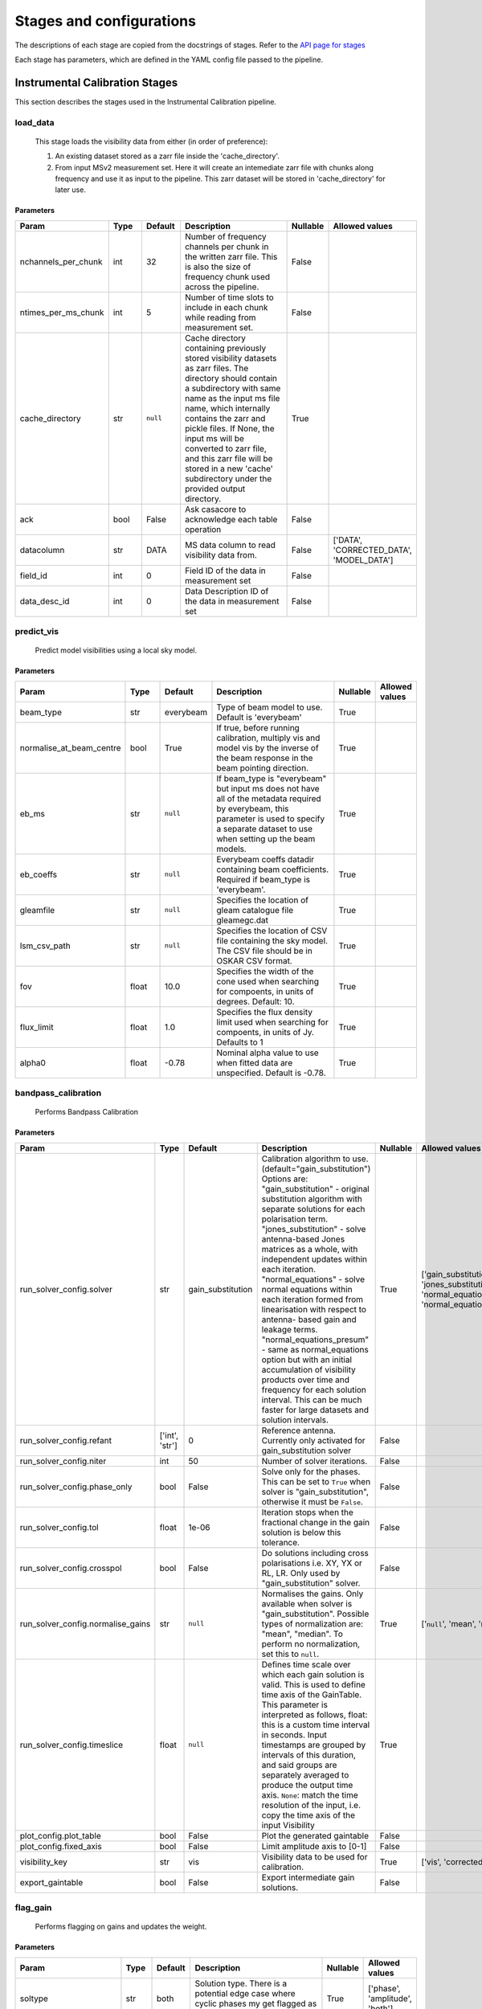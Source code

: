 Stages and configurations
#########################

.. This page is generated using docs/generate_config.py

The descriptions of each stage are copied from the docstrings of stages.
Refer to the `API page for stages <package/guide.html#stages>`_

Each stage has parameters, which are defined in the YAML config file passed to the pipeline.

Instrumental Calibration Stages
*******************************

This section describes the stages used in the Instrumental Calibration pipeline.

load_data
=========

    This stage loads the visibility data from either (in order of preference):

    1. An existing dataset stored as a zarr file inside the 'cache_directory'.
    2. From input MSv2 measurement set. Here it will create an intemediate
       zarr file with chunks along frequency and use it as input to the
       pipeline. This zarr dataset will be stored in 'cache_directory' for
       later use.

Parameters
----------

..  table::
    :width: 100%
    :widths: 15, 10, 10, 45, 10, 10

    +---------------------+--------+-----------+---------------------------------------------------------------------------------+------------+------------------------------------------+
    | Param               | Type   | Default   | Description                                                                     | Nullable   | Allowed values                           |
    +=====================+========+===========+=================================================================================+============+==========================================+
    | nchannels_per_chunk | int    | 32        | Number of frequency channels per chunk in the             written zarr file.    | False      |                                          |
    |                     |        |           | This is also the size of frequency chunk             used across the pipeline.  |            |                                          |
    +---------------------+--------+-----------+---------------------------------------------------------------------------------+------------+------------------------------------------+
    | ntimes_per_ms_chunk | int    | 5         | Number of time slots to include in each chunk             while reading from    | False      |                                          |
    |                     |        |           | measurement set.                                                                |            |                                          |
    +---------------------+--------+-----------+---------------------------------------------------------------------------------+------------+------------------------------------------+
    | cache_directory     | str    | ``null``  | Cache directory containing previously stored             visibility datasets as | True       |                                          |
    |                     |        |           | zarr files. The directory should contain             a subdirectory with same   |            |                                          |
    |                     |        |           | name as the input ms file name, which             internally contains the zarr  |            |                                          |
    |                     |        |           | and pickle files.             If None, the input ms will be converted to zarr   |            |                                          |
    |                     |        |           | file,             and this zarr file will be stored in a new 'cache'            |            |                                          |
    |                     |        |           | subdirectory under the provided output directory.                               |            |                                          |
    +---------------------+--------+-----------+---------------------------------------------------------------------------------+------------+------------------------------------------+
    | ack                 | bool   | False     | Ask casacore to acknowledge each table operation                                | False      |                                          |
    +---------------------+--------+-----------+---------------------------------------------------------------------------------+------------+------------------------------------------+
    | datacolumn          | str    | DATA      | MS data column to read visibility data from.                                    | False      | ['DATA', 'CORRECTED_DATA', 'MODEL_DATA'] |
    +---------------------+--------+-----------+---------------------------------------------------------------------------------+------------+------------------------------------------+
    | field_id            | int    | 0         | Field ID of the data in measurement set                                         | False      |                                          |
    +---------------------+--------+-----------+---------------------------------------------------------------------------------+------------+------------------------------------------+
    | data_desc_id        | int    | 0         | Data Description ID of the data in measurement set                              | False      |                                          |
    +---------------------+--------+-----------+---------------------------------------------------------------------------------+------------+------------------------------------------+


predict_vis
===========

    Predict model visibilities using a local sky model.

Parameters
----------

..  table::
    :width: 100%
    :widths: 15, 10, 10, 45, 10, 10

    +--------------------------+--------+-----------+----------------------------------------------------------------------------------+------------+------------------+
    | Param                    | Type   | Default   | Description                                                                      | Nullable   | Allowed values   |
    +==========================+========+===========+==================================================================================+============+==================+
    | beam_type                | str    | everybeam | Type of beam model to use. Default is 'everybeam'                                | True       |                  |
    +--------------------------+--------+-----------+----------------------------------------------------------------------------------+------------+------------------+
    | normalise_at_beam_centre | bool   | True      | If true, before running calibration, multiply vis             and model vis by   | True       |                  |
    |                          |        |           | the inverse of the beam response in the             beam pointing direction.     |            |                  |
    +--------------------------+--------+-----------+----------------------------------------------------------------------------------+------------+------------------+
    | eb_ms                    | str    | ``null``  | If beam_type is "everybeam" but input ms does             not have all of the    | True       |                  |
    |                          |        |           | metadata required by everybeam, this parameter             is used to specify a  |            |                  |
    |                          |        |           | separate dataset to use when setting up             the beam models.             |            |                  |
    +--------------------------+--------+-----------+----------------------------------------------------------------------------------+------------+------------------+
    | eb_coeffs                | str    | ``null``  | Everybeam coeffs datadir containing beam             coefficients. Required if   | True       |                  |
    |                          |        |           | beam_type is 'everybeam'.                                                        |            |                  |
    +--------------------------+--------+-----------+----------------------------------------------------------------------------------+------------+------------------+
    | gleamfile                | str    | ``null``  | Specifies the location of gleam catalogue             file gleamegc.dat          | True       |                  |
    +--------------------------+--------+-----------+----------------------------------------------------------------------------------+------------+------------------+
    | lsm_csv_path             | str    | ``null``  | Specifies the location of CSV file containing the             sky model. The CSV | True       |                  |
    |                          |        |           | file should be in OSKAR CSV format.                                              |            |                  |
    +--------------------------+--------+-----------+----------------------------------------------------------------------------------+------------+------------------+
    | fov                      | float  | 10.0      | Specifies the width of the cone used when             searching for compoents,   | True       |                  |
    |                          |        |           | in units of degrees. Default: 10.                                                |            |                  |
    +--------------------------+--------+-----------+----------------------------------------------------------------------------------+------------+------------------+
    | flux_limit               | float  | 1.0       | Specifies the flux density limit used when             searching for compoents,  | True       |                  |
    |                          |        |           | in units of Jy. Defaults to 1                                                    |            |                  |
    +--------------------------+--------+-----------+----------------------------------------------------------------------------------+------------+------------------+
    | alpha0                   | float  | -0.78     | Nominal alpha value to use when fitted data             are unspecified. Default | True       |                  |
    |                          |        |           | is -0.78.                                                                        |            |                  |
    +--------------------------+--------+-----------+----------------------------------------------------------------------------------+------------+------------------+


bandpass_calibration
====================

    Performs Bandpass Calibration

Parameters
----------

..  table::
    :width: 100%
    :widths: 15, 10, 10, 45, 10, 10

    +-----------------------------------+----------------+-------------------+---------------------------------------------------------------------------------+------------+--------------------------------------------------------------------------------------------+
    | Param                             | Type           | Default           | Description                                                                     | Nullable   | Allowed values                                                                             |
    +===================================+================+===================+=================================================================================+============+============================================================================================+
    | run_solver_config.solver          | str            | gain_substitution | Calibration algorithm to use.                 (default="gain_substitution")     | True       | ['gain_substitution', 'jones_substitution', 'normal_equations', 'normal_equations_presum'] |
    |                                   |                |                   | Options are:                 "gain_substitution" - original substitution        |            |                                                                                            |
    |                                   |                |                   | algorithm                 with separate solutions for each polarisation term.   |            |                                                                                            |
    |                                   |                |                   | "jones_substitution" - solve antenna-based Jones matrices                 as a  |            |                                                                                            |
    |                                   |                |                   | whole, with independent updates within each iteration.                          |            |                                                                                            |
    |                                   |                |                   | "normal_equations" - solve normal equations within                 each         |            |                                                                                            |
    |                                   |                |                   | iteration formed from linearisation with respect to                 antenna-    |            |                                                                                            |
    |                                   |                |                   | based gain and leakage terms.                 "normal_equations_presum" - same  |            |                                                                                            |
    |                                   |                |                   | as normal_equations                 option but with an initial accumulation of  |            |                                                                                            |
    |                                   |                |                   | visibility                 products over time and frequency for each solution   |            |                                                                                            |
    |                                   |                |                   | interval. This can be much faster for large datasets                 and        |            |                                                                                            |
    |                                   |                |                   | solution intervals.                                                             |            |                                                                                            |
    +-----------------------------------+----------------+-------------------+---------------------------------------------------------------------------------+------------+--------------------------------------------------------------------------------------------+
    | run_solver_config.refant          | ['int', 'str'] | 0                 | Reference antenna.                 Currently only activated for                 | False      |                                                                                            |
    |                                   |                |                   | gain_substitution solver                                                        |            |                                                                                            |
    +-----------------------------------+----------------+-------------------+---------------------------------------------------------------------------------+------------+--------------------------------------------------------------------------------------------+
    | run_solver_config.niter           | int            | 50                | Number of solver iterations.                                                    | False      |                                                                                            |
    +-----------------------------------+----------------+-------------------+---------------------------------------------------------------------------------+------------+--------------------------------------------------------------------------------------------+
    | run_solver_config.phase_only      | bool           | False             | Solve only for the phases. This can be set                 to ``True`` when     | False      |                                                                                            |
    |                                   |                |                   | solver is "gain_substitution",                 otherwise it must be ``False``.  |            |                                                                                            |
    +-----------------------------------+----------------+-------------------+---------------------------------------------------------------------------------+------------+--------------------------------------------------------------------------------------------+
    | run_solver_config.tol             | float          | 1e-06             | Iteration stops when the fractional change                 in the gain solution | False      |                                                                                            |
    |                                   |                |                   | is below this tolerance.                                                        |            |                                                                                            |
    +-----------------------------------+----------------+-------------------+---------------------------------------------------------------------------------+------------+--------------------------------------------------------------------------------------------+
    | run_solver_config.crosspol        | bool           | False             | Do solutions including cross polarisations                 i.e. XY, YX or RL,   | False      |                                                                                            |
    |                                   |                |                   | LR.                 Only used by "gain_substitution" solver.                    |            |                                                                                            |
    +-----------------------------------+----------------+-------------------+---------------------------------------------------------------------------------+------------+--------------------------------------------------------------------------------------------+
    | run_solver_config.normalise_gains | str            | ``null``          | Normalises the gains.                 Only available when solver is             | True       | ['``null``', 'mean', 'median']                                                             |
    |                                   |                |                   | "gain_substitution".                 Possible types of normalization are:       |            |                                                                                            |
    |                                   |                |                   | "mean", "median".                 To perform no normalization, set this to      |            |                                                                                            |
    |                                   |                |                   | ``null``.                                                                       |            |                                                                                            |
    +-----------------------------------+----------------+-------------------+---------------------------------------------------------------------------------+------------+--------------------------------------------------------------------------------------------+
    | run_solver_config.timeslice       | float          | ``null``          | Defines time scale over which each gain solution                 is valid. This | True       |                                                                                            |
    |                                   |                |                   | is used to define time axis of the GainTable.                 This parameter is |            |                                                                                            |
    |                                   |                |                   | interpreted as follows,                  float: this is a custom time interval  |            |                                                                                            |
    |                                   |                |                   | in seconds.                 Input timestamps are grouped by intervals of this   |            |                                                                                            |
    |                                   |                |                   | duration,                 and said groups are separately averaged to produce    |            |                                                                                            |
    |                                   |                |                   | the output time axis.                  ``None``: match the time resolution of   |            |                                                                                            |
    |                                   |                |                   | the input, i.e. copy                 the time axis of the input Visibility      |            |                                                                                            |
    +-----------------------------------+----------------+-------------------+---------------------------------------------------------------------------------+------------+--------------------------------------------------------------------------------------------+
    | plot_config.plot_table            | bool           | False             | Plot the generated gaintable                                                    | False      |                                                                                            |
    +-----------------------------------+----------------+-------------------+---------------------------------------------------------------------------------+------------+--------------------------------------------------------------------------------------------+
    | plot_config.fixed_axis            | bool           | False             | Limit amplitude axis to [0-1]                                                   | False      |                                                                                            |
    +-----------------------------------+----------------+-------------------+---------------------------------------------------------------------------------+------------+--------------------------------------------------------------------------------------------+
    | visibility_key                    | str            | vis               | Visibility data to be used for calibration.                                     | True       | ['vis', 'corrected_vis']                                                                   |
    +-----------------------------------+----------------+-------------------+---------------------------------------------------------------------------------+------------+--------------------------------------------------------------------------------------------+
    | export_gaintable                  | bool           | False             | Export intermediate gain solutions.                                             | False      |                                                                                            |
    +-----------------------------------+----------------+-------------------+---------------------------------------------------------------------------------+------------+--------------------------------------------------------------------------------------------+


flag_gain
=========

    Performs flagging on gains and updates the weight.

Parameters
----------

..  table::
    :width: 100%
    :widths: 15, 10, 10, 45, 10, 10

    +----------------------------+--------+-----------+----------------------------------------------------------------------------------+------------+--------------------------------+
    | Param                      | Type   | Default   | Description                                                                      | Nullable   | Allowed values                 |
    +============================+========+===========+==================================================================================+============+================================+
    | soltype                    | str    | both      | Solution type. There is a potential edge case where cyclic phases my get flagged | True       | ['phase', 'amplitude', 'both'] |
    |                            |        |           | as outliers. eg -180 and 180                                                     |            |                                |
    +----------------------------+--------+-----------+----------------------------------------------------------------------------------+------------+--------------------------------+
    | mode                       | str    | smooth    | Detrending/fitting algorithm: smooth / poly                                      | True       | ['smooth', 'poly']             |
    +----------------------------+--------+-----------+----------------------------------------------------------------------------------+------------+--------------------------------+
    | order                      | int    | 3         | Order of the function fitted during detrending.                                  | True       |                                |
    +----------------------------+--------+-----------+----------------------------------------------------------------------------------+------------+--------------------------------+
    | apply_flag                 | bool   | True      | Weights are applied to the gains                                                 | True       |                                |
    +----------------------------+--------+-----------+----------------------------------------------------------------------------------+------------+--------------------------------+
    | skip_cross_pol             | bool   | True      | Cross polarizations is skipped when flagging                                     | True       |                                |
    +----------------------------+--------+-----------+----------------------------------------------------------------------------------+------------+--------------------------------+
    | max_ncycles                | int    | 5         | Max number of independent flagging cycles                                        | True       |                                |
    +----------------------------+--------+-----------+----------------------------------------------------------------------------------+------------+--------------------------------+
    | n_sigma                    | float  | 10.0      | Flag values greated than n_simga * sigma_hat.             Where sigma_hat is     | True       |                                |
    |                            |        |           | 1.4826 * MeanAbsoluteDeviation.                                                  |            |                                |
    +----------------------------+--------+-----------+----------------------------------------------------------------------------------+------------+--------------------------------+
    | n_sigma_rolling            | float  | 10.0      | Do a running rms and then flag those regions             that have a rms higher  | True       |                                |
    |                            |        |           | than n_sigma_rolling*MAD(rmses).                                                 |            |                                |
    +----------------------------+--------+-----------+----------------------------------------------------------------------------------+------------+--------------------------------+
    | window_size                | int    | 11        | Window size for running rms                                                      | True       |                                |
    +----------------------------+--------+-----------+----------------------------------------------------------------------------------+------------+--------------------------------+
    | normalize_gains            | bool   | True      | Normailize the amplitude and phase before flagging.                              | True       |                                |
    +----------------------------+--------+-----------+----------------------------------------------------------------------------------+------------+--------------------------------+
    | export_gaintable           | bool   | False     | Export intermediate gain solutions.                                              | False      |                                |
    +----------------------------+--------+-----------+----------------------------------------------------------------------------------+------------+--------------------------------+
    | plot_config.curve_fit_plot | bool   | True      | Plot the fitted curve of gain flagging                                           | False      |                                |
    +----------------------------+--------+-----------+----------------------------------------------------------------------------------+------------+--------------------------------+
    | plot_config.gain_flag_plot | bool   | True      | Plot the flagged weights                                                         | False      |                                |
    +----------------------------+--------+-----------+----------------------------------------------------------------------------------+------------+--------------------------------+


generate_channel_rm
===================

    Generates channel rotation measures

Parameters
----------

..  table::
    :width: 100%
    :widths: 15, 10, 10, 45, 10, 10

    +-----------------------------------+----------------+-------------------+----------------------------------------------------------------------------------+------------+--------------------------------------------------------------------------------------------+
    | Param                             | Type           | Default           | Description                                                                      | Nullable   | Allowed values                                                                             |
    +===================================+================+===================+==================================================================================+============+============================================================================================+
    | oversample                        | int            | 5                 | Oversampling value used in the rotation             calculatiosn. Note that      | True       |                                                                                            |
    |                                   |                |                   | setting this value to some higher             integer may result in high memory  |            |                                                                                            |
    |                                   |                |                   | usage.                                                                           |            |                                                                                            |
    +-----------------------------------+----------------+-------------------+----------------------------------------------------------------------------------+------------+--------------------------------------------------------------------------------------------+
    | peak_threshold                    | float          | 0.5               | Height of peak in the RM spectrum required             for a rotation detection. | True       |                                                                                            |
    +-----------------------------------+----------------+-------------------+----------------------------------------------------------------------------------+------------+--------------------------------------------------------------------------------------------+
    | refine_fit                        | bool           | True              | Whether or not to refine the RM spectrum             peak locations with a       | True       |                                                                                            |
    |                                   |                |                   | nonlinear optimisation of             the station RM values.                     |            |                                                                                            |
    +-----------------------------------+----------------+-------------------+----------------------------------------------------------------------------------+------------+--------------------------------------------------------------------------------------------+
    | visibility_key                    | str            | vis               | Visibility data to be used for calibration.                                      | True       | ['vis', 'corrected_vis']                                                                   |
    +-----------------------------------+----------------+-------------------+----------------------------------------------------------------------------------+------------+--------------------------------------------------------------------------------------------+
    | plot_rm_config.plot_rm            | bool           | False             | Plot the estimated rotational measures                 per station               | True       |                                                                                            |
    +-----------------------------------+----------------+-------------------+----------------------------------------------------------------------------------+------------+--------------------------------------------------------------------------------------------+
    | plot_rm_config.station            | ['int', 'str'] | 0                 | Station number/name to be plotted                                                | True       |                                                                                            |
    +-----------------------------------+----------------+-------------------+----------------------------------------------------------------------------------+------------+--------------------------------------------------------------------------------------------+
    | plot_table                        | bool           | False             | Plot the generated gain table                                                    | True       |                                                                                            |
    +-----------------------------------+----------------+-------------------+----------------------------------------------------------------------------------+------------+--------------------------------------------------------------------------------------------+
    | run_solver_config.solver          | str            | gain_substitution | Calibration algorithm to use.                 (default="gain_substitution")      | True       | ['gain_substitution', 'jones_substitution', 'normal_equations', 'normal_equations_presum'] |
    |                                   |                |                   | Options are:                 "gain_substitution" - original substitution         |            |                                                                                            |
    |                                   |                |                   | algorithm                 with separate solutions for each polarisation term.    |            |                                                                                            |
    |                                   |                |                   | "jones_substitution" - solve antenna-based Jones matrices                 as a   |            |                                                                                            |
    |                                   |                |                   | whole, with independent updates within each iteration.                           |            |                                                                                            |
    |                                   |                |                   | "normal_equations" - solve normal equations within                 each          |            |                                                                                            |
    |                                   |                |                   | iteration formed from linearisation with respect to                 antenna-     |            |                                                                                            |
    |                                   |                |                   | based gain and leakage terms.                 "normal_equations_presum" - same   |            |                                                                                            |
    |                                   |                |                   | as normal_equations                 option but with an initial accumulation of   |            |                                                                                            |
    |                                   |                |                   | visibility                 products over time and frequency for each solution    |            |                                                                                            |
    |                                   |                |                   | interval. This can be much faster for large datasets                 and         |            |                                                                                            |
    |                                   |                |                   | solution intervals.                                                              |            |                                                                                            |
    +-----------------------------------+----------------+-------------------+----------------------------------------------------------------------------------+------------+--------------------------------------------------------------------------------------------+
    | run_solver_config.refant          | ['int', 'str'] | 0                 | Reference antenna.                 Currently only activated for                  | False      |                                                                                            |
    |                                   |                |                   | gain_substitution solver                                                         |            |                                                                                            |
    +-----------------------------------+----------------+-------------------+----------------------------------------------------------------------------------+------------+--------------------------------------------------------------------------------------------+
    | run_solver_config.niter           | int            | 50                | Number of solver iterations.                                                     | False      |                                                                                            |
    +-----------------------------------+----------------+-------------------+----------------------------------------------------------------------------------+------------+--------------------------------------------------------------------------------------------+
    | run_solver_config.phase_only      | bool           | False             | Solve only for the phases. This can be set                 to ``True`` when      | False      |                                                                                            |
    |                                   |                |                   | solver is "gain_substitution",                 otherwise it must be ``False``.   |            |                                                                                            |
    +-----------------------------------+----------------+-------------------+----------------------------------------------------------------------------------+------------+--------------------------------------------------------------------------------------------+
    | run_solver_config.tol             | float          | 1e-06             | Iteration stops when the fractional change                 in the gain solution  | False      |                                                                                            |
    |                                   |                |                   | is below this tolerance.                                                         |            |                                                                                            |
    +-----------------------------------+----------------+-------------------+----------------------------------------------------------------------------------+------------+--------------------------------------------------------------------------------------------+
    | run_solver_config.crosspol        | bool           | False             | Do solutions including cross polarisations                 i.e. XY, YX or RL,    | False      |                                                                                            |
    |                                   |                |                   | LR.                 Only used by "gain_substitution" solver.                     |            |                                                                                            |
    +-----------------------------------+----------------+-------------------+----------------------------------------------------------------------------------+------------+--------------------------------------------------------------------------------------------+
    | run_solver_config.normalise_gains | str            | ``null``          | Normalises the gains.                 Only available when solver is              | True       | ['``null``', 'mean', 'median']                                                             |
    |                                   |                |                   | "gain_substitution".                 Possible types of normalization are:        |            |                                                                                            |
    |                                   |                |                   | "mean", "median".                 To perform no normalization, set this to       |            |                                                                                            |
    |                                   |                |                   | ``null``.                                                                        |            |                                                                                            |
    +-----------------------------------+----------------+-------------------+----------------------------------------------------------------------------------+------------+--------------------------------------------------------------------------------------------+
    | run_solver_config.timeslice       | float          | ``null``          | Defines time scale over which each gain solution                 is valid. This  | True       |                                                                                            |
    |                                   |                |                   | is used to define time axis of the GainTable.                 This parameter is  |            |                                                                                            |
    |                                   |                |                   | interpreted as follows,                  float: this is a custom time interval   |            |                                                                                            |
    |                                   |                |                   | in seconds.                 Input timestamps are grouped by intervals of this    |            |                                                                                            |
    |                                   |                |                   | duration,                 and said groups are separately averaged to produce     |            |                                                                                            |
    |                                   |                |                   | the output time axis.                  ``None``: match the time resolution of    |            |                                                                                            |
    |                                   |                |                   | the input, i.e. copy                 the time axis of the input Visibility       |            |                                                                                            |
    +-----------------------------------+----------------+-------------------+----------------------------------------------------------------------------------+------------+--------------------------------------------------------------------------------------------+
    | export_gaintable                  | bool           | False             | Export intermediate gain solutions.                                              | False      |                                                                                            |
    +-----------------------------------+----------------+-------------------+----------------------------------------------------------------------------------+------------+--------------------------------------------------------------------------------------------+


delay_calibration
=================

    Performs delay calibration

Parameters
----------

..  table::
    :width: 100%
    :widths: 15, 10, 10, 45, 10, 10

    +------------------------------+--------+-----------+--------------------------------------------------------------+------------+------------------+
    | Param                        | Type   | Default   | Description                                                  | Nullable   | Allowed values   |
    +==============================+========+===========+==============================================================+============+==================+
    | oversample                   | int    | 16        | Oversample rate                                              | True       |                  |
    +------------------------------+--------+-----------+--------------------------------------------------------------+------------+------------------+
    | plot_config.plot_table       | bool   | False     | Plot the generated gaintable                                 | True       |                  |
    +------------------------------+--------+-----------+--------------------------------------------------------------+------------+------------------+
    | plot_config.fixed_axis       | bool   | False     | Limit amplitude axis to [0-1]                                | True       |                  |
    +------------------------------+--------+-----------+--------------------------------------------------------------+------------+------------------+
    | plot_config.anotate_stations | bool   | False     | Show station labels in delay                 vs station plot | True       |                  |
    +------------------------------+--------+-----------+--------------------------------------------------------------+------------+------------------+
    | export_gaintable             | bool   | False     | Export intermediate gain solutions.                          | False      |                  |
    +------------------------------+--------+-----------+--------------------------------------------------------------+------------+------------------+


smooth_gain_solution
====================

    Smooth the gain solution.

Parameters
----------

..  table::
    :width: 100%
    :widths: 15, 10, 10, 45, 10, 10

    +------------------------------+--------+---------------+------------------------------------------+------------+--------------------+
    | Param                        | Type   | Default       | Description                              | Nullable   | Allowed values     |
    +==============================+========+===============+==========================================+============+====================+
    | window_size                  | int    | 1             | Sliding window size.                     | False      |                    |
    +------------------------------+--------+---------------+------------------------------------------+------------+--------------------+
    | mode                         | str    | median        | Mode of smoothing                        | False      | ['mean', 'median'] |
    +------------------------------+--------+---------------+------------------------------------------+------------+--------------------+
    | plot_config.plot_table       | bool   | False         | Plot the smoothed gaintable              | False      |                    |
    +------------------------------+--------+---------------+------------------------------------------+------------+--------------------+
    | plot_config.plot_path_prefix | str    | smoothed-gain | Path prefix to store smoothed gain plots | False      |                    |
    +------------------------------+--------+---------------+------------------------------------------+------------+--------------------+
    | plot_config.plot_title       | str    | Smoothed Gain | Title for smoothed gain plots            | False      |                    |
    +------------------------------+--------+---------------+------------------------------------------+------------+--------------------+
    | export_gaintable             | bool   | False         | Export intermediate gain solutions.      | False      |                    |
    +------------------------------+--------+---------------+------------------------------------------+------------+--------------------+


export_visibilities
===================

    Apply gaintable and export visibilities.

Parameters
----------

..  table::
    :width: 100%
    :widths: 15, 10, 10, 45, 10, 10

    +------------------------+--------+-----------+------------------------+------------+----------------------------------------+
    | Param                  | Type   | Default   | Description            | Nullable   | Allowed values                         |
    +========================+========+===========+========================+============+========================================+
    | data_to_export         | str    | ``null``  | Visibilities to export | True       | ['all', 'vis', 'modelvis', '``null``'] |
    +------------------------+--------+-----------+------------------------+------------+----------------------------------------+
    | apply_gaintable_to_vis | bool   | False     | Apply gaintable to vis | True       |                                        |
    +------------------------+--------+-----------+------------------------+------------+----------------------------------------+


export_gain_table
=================

    Export gain table solutions to a file.

Parameters
----------

..  table::
    :width: 100%
    :widths: 15, 10, 10, 45, 10, 10

    +-----------------+--------+-----------+----------------------------------------+------------+--------------------+
    | Param           | Type   | Default   | Description                            | Nullable   | Allowed values     |
    +=================+========+===========+========================================+============+====================+
    | file_name       | str    | gaintable | Gain table file name without extension | True       |                    |
    +-----------------+--------+-----------+----------------------------------------+------------+--------------------+
    | export_format   | str    | h5parm    | Export file format                     | True       | ['h5parm', 'hdf5'] |
    +-----------------+--------+-----------+----------------------------------------+------------+--------------------+
    | export_metadata | bool   | False     | Export metadata into YAML file         | True       |                    |
    +-----------------+--------+-----------+----------------------------------------+------------+--------------------+




Target Calibration Stages
*************************

This section describes the stages used in the Target Calibration pipeline.

target_load_data
================

    This stage loads the target visibility data from either (in order of
    preference):

    1. An existing dataset stored as a zarr file inside the 'cache_directory'.
    2. From input MSv2 measurement set. Here it will create an intemediate
       zarr file with chunks along frequency and time, then use it as input
       to the pipeline. This zarr dataset will be stored in 'cache_directory'
       for later use.

Parameters
----------

..  table::
    :width: 100%
    :widths: 15, 10, 10, 45, 10, 10

    +---------------------+--------+-----------+----------------------------------------------------------------------------------+------------+------------------------------------------+
    | Param               | Type   | Default   | Description                                                                      | Nullable   | Allowed values                           |
    +=====================+========+===========+==================================================================================+============+==========================================+
    | nchannels_per_chunk | int    | 32        | Number of frequency channels per chunk in the             written zarr file.     | False      |                                          |
    +---------------------+--------+-----------+----------------------------------------------------------------------------------+------------+------------------------------------------+
    | ntimes_per_ms_chunk | int    | 5         | Number of time slots to include in each chunk             while reading from     | False      |                                          |
    |                     |        |           | measurement set and writing in zarr file.             This is also the size of   |            |                                          |
    |                     |        |           | time chunk used across the pipeline.                                             |            |                                          |
    +---------------------+--------+-----------+----------------------------------------------------------------------------------+------------+------------------------------------------+
    | cache_directory     | str    | ``null``  | Cache directory containing previously stored             visibility datasets as  | True       |                                          |
    |                     |        |           | zarr files. The directory should contain             a subdirectory with same    |            |                                          |
    |                     |        |           | name as the input target ms file name,             which internally contains the |            |                                          |
    |                     |        |           | zarr and pickle files.             If None, the input ms will be converted to    |            |                                          |
    |                     |        |           | zarr file,             and this zarr file will be stored in a new 'cache'        |            |                                          |
    |                     |        |           | subdirectory under the provided output directory.                                |            |                                          |
    +---------------------+--------+-----------+----------------------------------------------------------------------------------+------------+------------------------------------------+
    | ack                 | bool   | False     | Ask casacore to acknowledge each table operation                                 | False      |                                          |
    +---------------------+--------+-----------+----------------------------------------------------------------------------------+------------+------------------------------------------+
    | datacolumn          | str    | DATA      | MS data column to read visibility data from.                                     | False      | ['DATA', 'CORRECTED_DATA', 'MODEL_DATA'] |
    +---------------------+--------+-----------+----------------------------------------------------------------------------------+------------+------------------------------------------+
    | field_id            | int    | 0         | Field ID of the data in measurement set                                          | False      |                                          |
    +---------------------+--------+-----------+----------------------------------------------------------------------------------+------------+------------------------------------------+
    | data_desc_id        | int    | 0         | Data Description ID of the data in measurement set                               | False      |                                          |
    +---------------------+--------+-----------+----------------------------------------------------------------------------------+------------+------------------------------------------+


predict_vis
===========

    Predict model visibilities using a local sky model.

Parameters
----------

..  table::
    :width: 100%
    :widths: 15, 10, 10, 45, 10, 10

    +--------------------------+--------+-----------+----------------------------------------------------------------------------------+------------+------------------+
    | Param                    | Type   | Default   | Description                                                                      | Nullable   | Allowed values   |
    +==========================+========+===========+==================================================================================+============+==================+
    | beam_type                | str    | everybeam | Type of beam model to use. Default is 'everybeam'                                | True       |                  |
    +--------------------------+--------+-----------+----------------------------------------------------------------------------------+------------+------------------+
    | normalise_at_beam_centre | bool   | True      | If true, before running calibration, multiply vis             and model vis by   | True       |                  |
    |                          |        |           | the inverse of the beam response in the             beam pointing direction.     |            |                  |
    +--------------------------+--------+-----------+----------------------------------------------------------------------------------+------------+------------------+
    | eb_ms                    | str    | ``null``  | If beam_type is "everybeam" but input ms does             not have all of the    | True       |                  |
    |                          |        |           | metadata required by everybeam, this parameter             is used to specify a  |            |                  |
    |                          |        |           | separate dataset to use when setting up             the beam models.             |            |                  |
    +--------------------------+--------+-----------+----------------------------------------------------------------------------------+------------+------------------+
    | eb_coeffs                | str    | ``null``  | Everybeam coeffs datadir containing beam             coefficients. Required if   | True       |                  |
    |                          |        |           | beam_type is 'everybeam'.                                                        |            |                  |
    +--------------------------+--------+-----------+----------------------------------------------------------------------------------+------------+------------------+
    | gleamfile                | str    | ``null``  | Specifies the location of gleam catalogue             file gleamegc.dat          | True       |                  |
    +--------------------------+--------+-----------+----------------------------------------------------------------------------------+------------+------------------+
    | lsm_csv_path             | str    | ``null``  | Specifies the location of CSV file containing the             sky model. The CSV | True       |                  |
    |                          |        |           | file should be in OSKAR CSV format.                                              |            |                  |
    +--------------------------+--------+-----------+----------------------------------------------------------------------------------+------------+------------------+
    | fov                      | float  | 10.0      | Specifies the width of the cone used when             searching for compoents,   | True       |                  |
    |                          |        |           | in units of degrees. Default: 10.                                                |            |                  |
    +--------------------------+--------+-----------+----------------------------------------------------------------------------------+------------+------------------+
    | flux_limit               | float  | 1.0       | Specifies the flux density limit used when             searching for compoents,  | True       |                  |
    |                          |        |           | in units of Jy. Defaults to 1                                                    |            |                  |
    +--------------------------+--------+-----------+----------------------------------------------------------------------------------+------------+------------------+
    | alpha0                   | float  | -0.78     | Nominal alpha value to use when fitted data             are unspecified. Default | True       |                  |
    |                          |        |           | is -0.78.                                                                        |            |                  |
    +--------------------------+--------+-----------+----------------------------------------------------------------------------------+------------+------------------+


complex_gain_calibration
========================

    Performs Complex Gain Calibration

Parameters
----------

..  table::
    :width: 100%
    :widths: 15, 10, 10, 45, 10, 10

    +-----------------------------------+----------------+-------------------+---------------------------------------------------------------------------------+------------+--------------------------------------------------------------------------------------------+
    | Param                             | Type           | Default           | Description                                                                     | Nullable   | Allowed values                                                                             |
    +===================================+================+===================+=================================================================================+============+============================================================================================+
    | run_solver_config.solver          | str            | gain_substitution | Calibration algorithm to use.                 (default="gain_substitution")     | True       | ['gain_substitution', 'jones_substitution', 'normal_equations', 'normal_equations_presum'] |
    |                                   |                |                   | Options are:                 "gain_substitution" - original substitution        |            |                                                                                            |
    |                                   |                |                   | algorithm                 with separate solutions for each polarisation term.   |            |                                                                                            |
    |                                   |                |                   | "jones_substitution" - solve antenna-based Jones matrices                 as a  |            |                                                                                            |
    |                                   |                |                   | whole, with independent updates within each iteration.                          |            |                                                                                            |
    |                                   |                |                   | "normal_equations" - solve normal equations within                 each         |            |                                                                                            |
    |                                   |                |                   | iteration formed from linearisation with respect to                 antenna-    |            |                                                                                            |
    |                                   |                |                   | based gain and leakage terms.                 "normal_equations_presum" - same  |            |                                                                                            |
    |                                   |                |                   | as normal_equations                 option but with an initial accumulation of  |            |                                                                                            |
    |                                   |                |                   | visibility                 products over time and frequency for each solution   |            |                                                                                            |
    |                                   |                |                   | interval. This can be much faster for large datasets                 and        |            |                                                                                            |
    |                                   |                |                   | solution intervals.                                                             |            |                                                                                            |
    +-----------------------------------+----------------+-------------------+---------------------------------------------------------------------------------+------------+--------------------------------------------------------------------------------------------+
    | run_solver_config.refant          | ['int', 'str'] | 0                 | Reference antenna.                 Currently only activated for                 | False      |                                                                                            |
    |                                   |                |                   | gain_substitution solver                                                        |            |                                                                                            |
    +-----------------------------------+----------------+-------------------+---------------------------------------------------------------------------------+------------+--------------------------------------------------------------------------------------------+
    | run_solver_config.niter           | int            | 50                | Number of solver iterations.                                                    | False      |                                                                                            |
    +-----------------------------------+----------------+-------------------+---------------------------------------------------------------------------------+------------+--------------------------------------------------------------------------------------------+
    | run_solver_config.tol             | float          | 1e-06             | Iteration stops when the fractional change                 in the gain solution | False      |                                                                                            |
    |                                   |                |                   | is below this tolerance.                                                        |            |                                                                                            |
    +-----------------------------------+----------------+-------------------+---------------------------------------------------------------------------------+------------+--------------------------------------------------------------------------------------------+
    | run_solver_config.crosspol        | bool           | False             | Do solutions including cross polarisations                 i.e. XY, YX or RL,   | False      |                                                                                            |
    |                                   |                |                   | LR.                 Only used by "gain_substitution" solver.                    |            |                                                                                            |
    +-----------------------------------+----------------+-------------------+---------------------------------------------------------------------------------+------------+--------------------------------------------------------------------------------------------+
    | run_solver_config.normalise_gains | str            | ``null``          | Normalises the gains.                 Only available when solver is             | True       | ['``null``', 'mean', 'median']                                                             |
    |                                   |                |                   | "gain_substitution".                 Possible types of normalization are:       |            |                                                                                            |
    |                                   |                |                   | "mean", "median".                 To perform no normalization, set this to      |            |                                                                                            |
    |                                   |                |                   | ``null``.                                                                       |            |                                                                                            |
    +-----------------------------------+----------------+-------------------+---------------------------------------------------------------------------------+------------+--------------------------------------------------------------------------------------------+
    | visibility_key                    | str            | vis               | Visibility data to be used for calibration.                                     | True       | ['vis', 'corrected_vis']                                                                   |
    +-----------------------------------+----------------+-------------------+---------------------------------------------------------------------------------+------------+--------------------------------------------------------------------------------------------+
    | export_gaintable                  | bool           | False             | Export intermediate gain solutions.                                             | False      |                                                                                            |
    +-----------------------------------+----------------+-------------------+---------------------------------------------------------------------------------+------------+--------------------------------------------------------------------------------------------+


export_gain_table
=================

    Export gain table solutions to a file.

Parameters
----------

..  table::
    :width: 100%
    :widths: 15, 10, 10, 45, 10, 10

    +-----------------+--------+-----------+----------------------------------------+------------+--------------------+
    | Param           | Type   | Default   | Description                            | Nullable   | Allowed values     |
    +=================+========+===========+========================================+============+====================+
    | file_name       | str    | gaintable | Gain table file name without extension | True       |                    |
    +-----------------+--------+-----------+----------------------------------------+------------+--------------------+
    | export_format   | str    | h5parm    | Export file format                     | True       | ['h5parm', 'hdf5'] |
    +-----------------+--------+-----------+----------------------------------------+------------+--------------------+
    | export_metadata | bool   | False     | Export metadata into YAML file         | True       |                    |
    +-----------------+--------+-----------+----------------------------------------+------------+--------------------+





